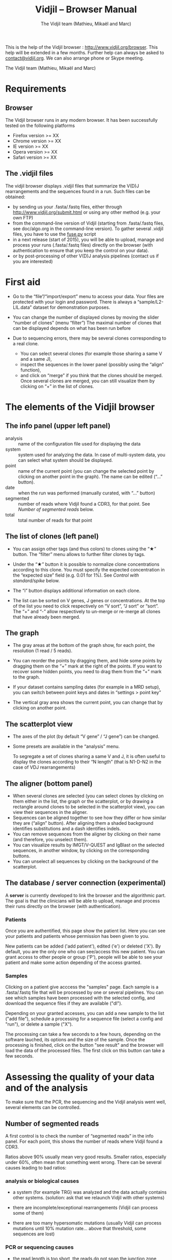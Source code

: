#+TITLE: Vidjil -- Browser Manual
#+AUTHOR: The Vidjil team (Mathieu, Mikaël and Marc)

This is the help of the Vidjil browser : [[http://www.vidjil.org/browser]].
This help will be extended in a few months.
Further help can always be asked to [[mailto:contact@vidjil.org][contact@vidjil.org]]. We can also arrange phone or Skype meeting.

The Vidjil team (Mathieu, Mikaël and Marc)

* Requirements

** Browser

The Vidjil browser runs in any modern browser. It has been successfully tested on the following platforms
 - Firefox version >= XX
 - Chrome version >= XX
 - IE version >= XX
 - Opera version >= XX
 - Safari version >= XX

** The .vidjil files

The vidjil browser displays .vidjil files that summarize the V(D)J
rearrangements and the sequences found in a run. Such files can be
obtained:
 - by sending us your .fasta/.fastq files, either through
   http://www.vidjil.org/submit.html or using any other method
   (e.g. your own FTP)
 - from the command-line version of Vidjil (starting from
   .fasta/.fastq files, see doc/algo.org in the command-line version).
   To gather several .vidjil files, you have to use the [[../server/fuse.py][fuse.py]] script
 - in a next release (start of 2015), you will be able to upload,
   manage and process your runs (.fasta/.fastq files) directly on the browser (with
   authentication to ensure that you keep the control on your data).
 - or by post-processing of other V(D)J analysis pipelines (contact us
   if you are interested)


* First aid

- Go to the “file”/“import/export” menu to access your data.
  Your files are protected with your login and password.
  There is always a “sample/L2-LIL.data” dataset for demonstration purposes.

- You can change the number of displayed clones by moving the slider “number of clones” (menu “filter”)
  The maximal number of clones that can be displayed depends on what has been run before

- Due to sequencing errors, there may be several clones corresponding to a real clone. 
   - You can select several clones (for example those sharing a same V and a same J), 
   - inspect the sequences in the lower panel (possibly using the “align” function),
   - and click on “merge” if you think that the clones should be merged. 
     Once several clones are merged, you can still visualize them by clicking on “+” in the list of clones.


* The elements of the Vidjil browser

** The info panel (upper left panel)
   - analysis :: name of the configuration file used for displaying the data
   - system :: system used for analyzing the data. In case of multi-system
               data, you can select what system should be displayed.
   - point :: name of the current point (you can change the selected point by clicking on
              another point in the graph). The name can be edited (“...” button).
   - date :: when the run was performed (manually curated, with “...” button)
   - segmented :: number of reads where Vidjil found a CDR3, for that point.
                  See [[Number of segmented reads]] below.
   - total :: total number of reads for that point

** The list of clones (left panel)

- You can assign other tags (and thus colors) to clones using the “★” button.
  The “filter” menu allows to further filter clones by tags.
- Under the “★” button it is possible to normalize clone concentrations
  according to this clone. You must specify the expected concentration in the
  “expected size” field (e.g. 0.01 for 1%). See [[Control with standard/spike]] below.

- The “i” button displays additional information on each clone.

- The list can be sorted on V genes, J genes or concentrations. At the top of
  the list you need to click respectively on “V sort”, “J sort” or “sort”.
  The “+” and “-” allow respectively to un-merge or re-merge all clones that have
  already been merged.

** The graph

- The gray areas at the bottom of the graph show, for each point, the resolution (1 read / 5 reads).

- You can reorder the points by dragging them, and hide some points by dragging them on the “+” mark at the right of the points.
  If you want to recover some hidden points, you need to drag them from the “+” mark to the graph.

- If your dataset contains sampling dates (for example in a MRD setup), you can switch between point keys and dates in “settings > point key”

- The vertical gray area shows the current point, you can change that by clicking on another point.


** The scatterplot view

- The axes of the plot (by default “V gene” / “J gene”) can be changed.

- Some presets are available in the “analysis” menu.
  
  To segregate a set of clones sharing a same V and J, it is often useful
  to display the clones according to their “N length” (that is N1-D-N2 in the case of VDJ rearrangements)

** The aligner (bottom panel)
   - When several clones are selected (you can select clones by clicking on
     them either in the list, the graph or the scatterplot, or by drawing a
     rectangle around clones to be selected in the scatterplot view), you can
     view their sequences in the aligner.
   - Sequences can be aligned together to see how they differ or how similar
     they are (“align” button). After aligning them a shaded background identifies
     substitutions and a dash identifies indels.
   - You can remove sequences from the aligner by clicking on their name (and
     therefore, you unselect them).
   - You can visualize results by IMGT/V-QUEST and IgBlast on the selected sequences, in another window, by clicking on the corresponding buttons.
   - You can unselect all sequences by clicking on the background of the scatterplot.


** The database / server connection (experimental)

A *server* is currently developed to link the browser and the
algorithmic part. The goal is that the clinicians will be able to
upload, manage and process their runs directly on the browser (with
authentication).


*** Patients
      
Once you are authentified, this page show the patient list. Here you
can see your patients and patients whose permission has been given to you.

New patients can be added ('add patient'), edited ('e') or deleted ('X').
By default, you are the only one who can see/access this new patient.
You can grant access to other people or group ('P'),
people will be able to see your patient and make some action depending of the access granted.


*** Samples

Clicking on a patient give acccess the "samples" page. Each sample is
a .fasta/.fastq file that will be processed by one or several
pipelines.
You can see which samples have been processed with the selected
config, and download the sequence files if they are available ("dl").

Depending on your granted accesses, you can 
add a new sample to the list ("add file"), 
schedule a processing for a sequence file (select a config and "run"),
or delete a sample ("X").

The processing can take a few seconds to a few hours, depending on the
software lauched, its options and the size of the sample.
Once the processing is finished, click on the button "see result" and
the browser will load the data of the processed files. The first click
on this button can take a few seconds.

* Assessing the quality of your data and of the analysis

To make sure that the PCR, the sequencing and the Vidjil analysis went well, several elements can be controlled.

** Number of segmented reads
A first control is to check the number of “segmented reads” in the info panel. For each point, this shows the number of reads where Vidjil found a CDR3. 
     
Ratios above 90% usually mean very good results. Smaller ratios, especially under 60%, often mean that something went wrong.
There can be several causes leading to bad ratios: 

*** analysis or biological causes

   - a system (for example TRG) was analyzed and the data actually contains other systems.
      (solution: ask that we relaunch Vidjil with other systems)

   - there are incomplete/exceptional rearrangements 
     (Vidjil can process some of them)

   - there are too many hypersomatic mutations
     (usually Vidjil can process mutations until 10% mutation rate... above that threshold, some sequences are lost)

*** PCR or sequencing causes

   - the read length is too short, the reads do not span the junction zone 
      (Vidjil detects a “window” including the CDR3. By default this window is 40–60bp long, so the read needs be that long)

   - In particular, for paired-end sequencing, one of the ends can lead to reads not fully containing the CDR3 region
      (solution: ignore this end, or extend the read length)

   - There were too many PCR or sequencing errors
      (this can be asserted by inspecting the related clones, checking if there is a large dispersion around the main clone)

** Control with standard/spike

   - If your sample included a standard/spike control, you should first
     identify the main standard sequence (if that is not already done) and
     specify its expected concentration (by clicking on the “★” button).
     Then the data is normalized according to that sequence.
   - You can (de)activate normalization in the settings menu.

** Steadiness verification
   - When assessing different PCR primers, PCR enzymes, PCR cycles, one may want to see how regular the concentrations are among the points.
   - When following a patient one may want to identify any clone that is emerging.
   - To do so, you may want to change the color system, in the “color” menu
     select “by abundance at selected timepoint”.  The color ranges from red
     (high concentration) to purple (low concentration) and allows to easily
     spot on the graph any large change in concentration.



* Browser API

The browser can be opened on a data file specified from a =data= attribute, 
and optionally on an analysis file specified from a =analysis= attribute,
as in the following URLs on our test server:

- http://rbx.vidjil.org/browser/?data=test.vidjil
- http://rbx.vidjil.org/browser/?data=test.vidjil&analysis=test.analysis
- http://rbx.vidjil.org/browser/?data=http://rbx.vidjil.org/browser/test.vidjil

Both GET and POST requests are accepted.
Note that the =browser/index.html= file and the =.vidjil/.analysis= files should be hosted on the same server.
Otherwise, the server hosting the =.vidjil/.analysis= files must accept cross-domain queries.


* Reference

If you use Vidjil for your research, please cite the following reference:

Mathieu Giraud, Mikaël Salson, et al.,
“Fast multiclonal clusterization of V(D)J recombinations from high-throughput sequencing”,
BMC Genomics 2014, 15:409 
http://dx.doi.org/10.1186/1471-2164-15-409


